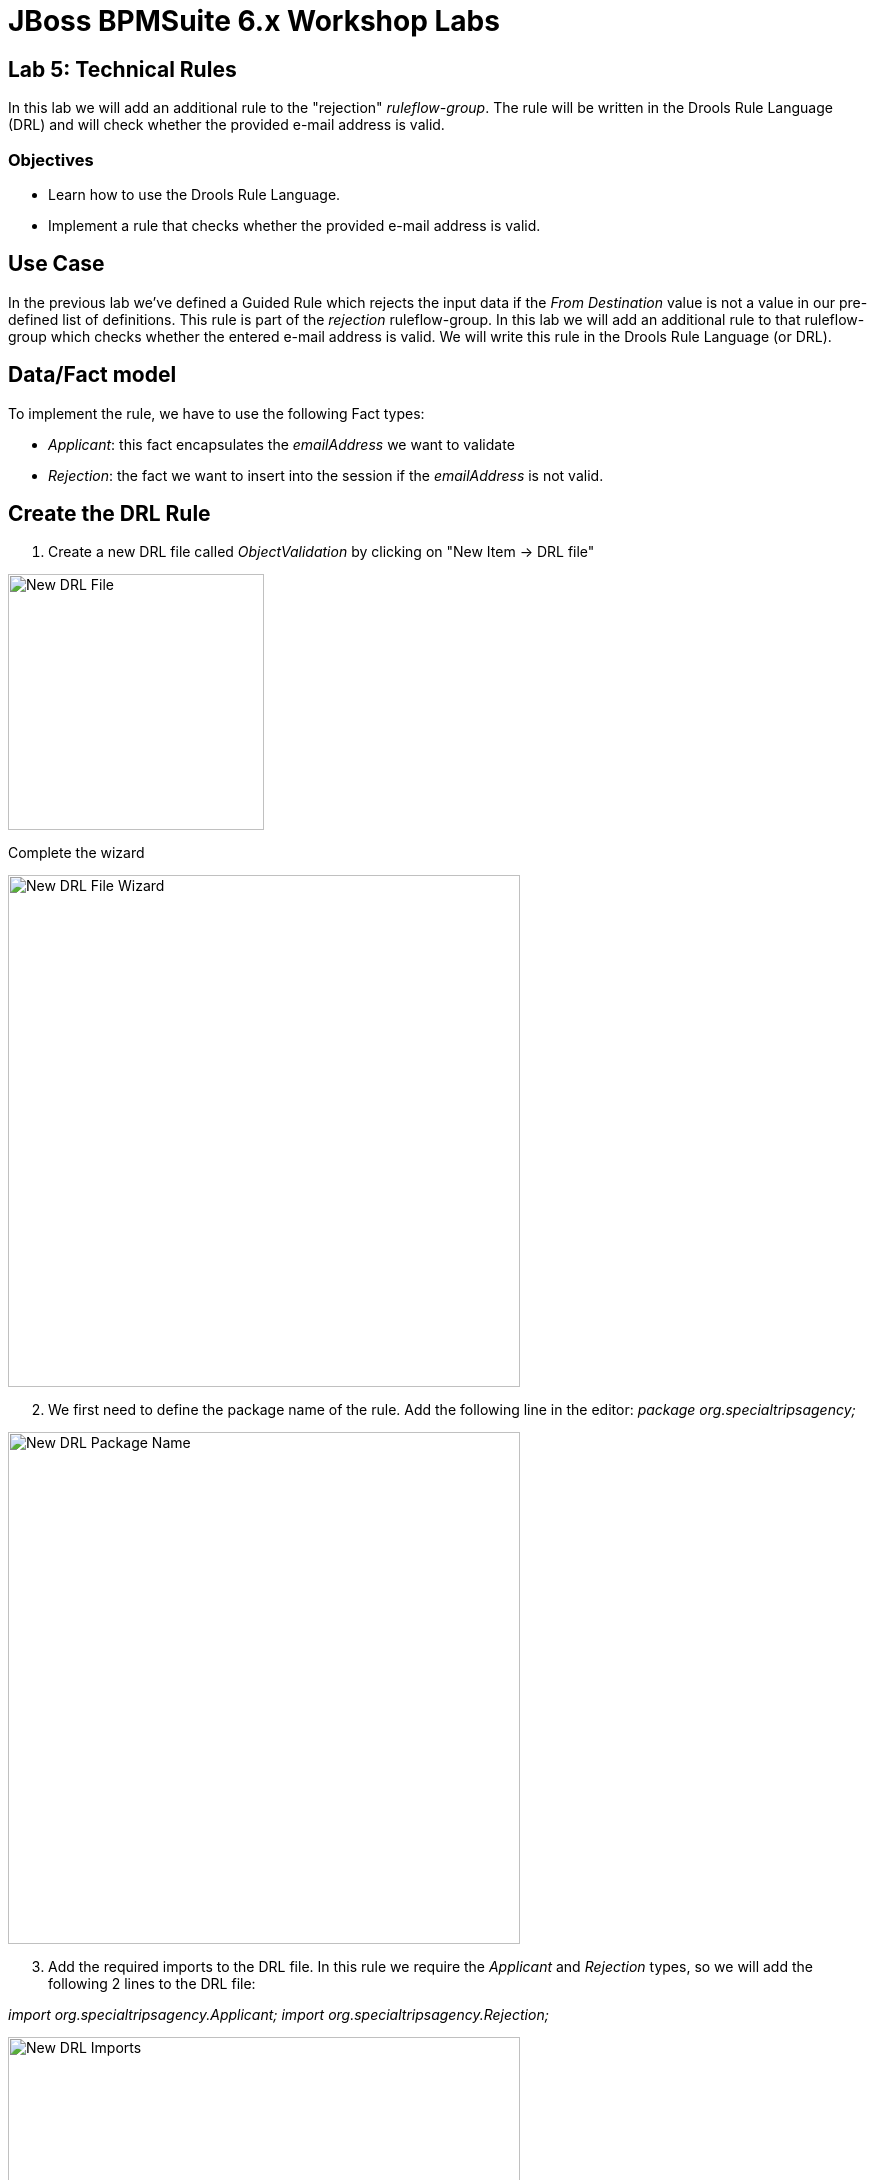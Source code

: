 = JBoss BPMSuite 6.x Workshop Labs

== Lab 5: Technical Rules

In this lab we will add an additional rule to the "rejection" _ruleflow-group_. The rule will be written in the Drools Rule Language (DRL) and will check whether the provided e-mail address is valid.

=== Objectives

* Learn how to use the Drools Rule Language.
* Implement a rule that checks whether the provided e-mail address is valid.

== Use Case
In the previous lab we've defined a Guided Rule which rejects the input data if the _From Destination_ value is not a value in our pre-defined list of definitions. This rule is part of the _rejection_ ruleflow-group. In this lab we will add an additional rule to that ruleflow-group which checks whether the entered e-mail address is valid. We will write this rule in the Drools Rule Language (or DRL).

== Data/Fact model

To implement the rule, we have to use the following Fact types:

* _Applicant_: this fact encapsulates the _emailAddress_ we want to validate
* _Rejection_: the fact we want to insert into the session if the _emailAddress_ is not valid.

== Create the DRL Rule

[start=1]
. Create a new DRL file called _ObjectValidation_ by clicking on "New Item -> DRL file"

image:images/lab5-new-drl-file.png["New DRL File", 256]

Complete the wizard

image:images/lab5-create-new-drl-file-wizard.png["New DRL File Wizard", 512]

[start=2]
. We first need to define the package name of the rule. Add the following line in the editor: _package org.specialtripsagency;_

image:images/lab5-new-drl-package-name.png["New DRL Package Name", 512]

[start=3]
. Add the required imports to the DRL file. In this rule we require the _Applicant_ and _Rejection_ types, so we will add the following 2 lines to the DRL file:

_import org.specialtripsagency.Applicant;_
_import org.specialtripsagency.Rejection;_

image:images/lab5-new-drl-imports.png["New DRL Imports", 512]

[start=4]
. We can now start creating the actual rule. We will first define the skeleton of the rule. A rule consists of a name, attributes, a left-hand-side and a right-hand-side. Add the following skeleton to the DRL file
[source, drl]
----
rule "ApplicantInvalidEmailAddress"
when

then

end
----

[start=5]
. The first thing we want to add to the rule is LHS, the condition. We add the following line to the _when_ part of the rule:
[source, drl]
----
applicant : Applicant(emailAddress == null || !emailAddress.matches(".*[@].*") )_
----
This line states that we match on an _Applicant_ fact that either has no _emailAddress_ or that has an _emailAddress_ that does not match the given regulare expression.

[start=6]
. Next we add the RHS, or consequence, of the rule. If the rule matches, we want to insert a new _Rejection_ fact into the session with a proper message set on it's _reason_ field. We do this by adding the following line in the _then_ part of the rule.
[source, drl]
----
Rejection rejection = new Rejection();
rejection.setReason( "Invalid Email Address of Applicant!!!" );
insert( rejection );
----
We can define any sort of Java logic in the RHS of our rule. In this case we create a new instance of the _Rejection_ class, set a _reason_ on the instance and insert the fact to the session using the Drools _insert_ keyword.

[start=7]
. Finally we need to add the _ruleflow-group_ attribute to the rule with the value "rejection". The final rule should look like this:
[source,drl]
----
rule "ApplicantInvalidEmailAddress"
   ruleflow-group "rejection"
when
   applicant : Applicant(emailAddress == null || !emailAddress.matches(".*[@].*"))
then
   Rejection rejection = new Rejection();
   rejection.setReason( "Invalid Email Address of Applicant!!!" );
   insert( rejection );
end
----

image:images/lab5-new-drl-complete.png["New DRL Complete", 1024]

[start=8]
. Click on the _Save_ button in the upper right corner of the editor to save the rule.
